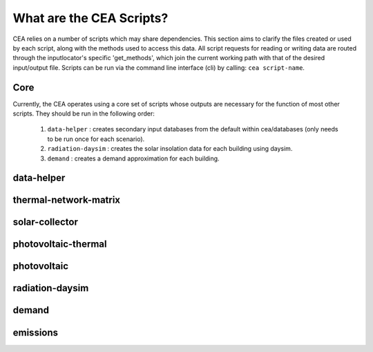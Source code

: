 What are the CEA Scripts?
=========================
CEA relies on a number of scripts which may share dependencies.
This section aims to clarify the files created or used by each script, along with the methods used
to access this data. All script requests for reading or writing data are routed through the inputlocator's specific 'get_methods',
which join the current working path with that of the desired input/output file.
Scripts can be run via the command line interface (cli) by calling: ``cea script-name``.

Core
----
Currently, the CEA operates using a core set of scripts whose outputs are necessary for the function of most
other scripts. They should be run in the following order:

    #.   ``data-helper`` : creates secondary input databases from the default within cea/databases
         (only needs to be run once for each scenario).
    #.   ``radiation-daysim`` : creates the solar insolation data for each building using daysim.
    #.   ``demand`` : creates a demand approximation for each building.

.. graphviz::

    digraph trace_inputlocator {
        rankdir="LR";
        graph [overlap = false, fontname=arial];
        "data-helper"[shape=note, style=filled, color=white, fillcolor="#3FC0C2", fontname=arial, fontsize=20];
        "demand"[shape=note, style=filled, color=white, fillcolor="#3FC0C2", fontname=arial, fontsize=20];
        "radiation-daysim"[shape=note, style=filled, color=white, fillcolor="#3FC0C2", fontname=arial, fontsize=20];
        node [shape=box, style=filled, fillcolor="#E1F2F2", fontname=arial, fontsize=15, fixedsize=true, width=3.75]
        "databases/CH/archetypes" -> "data-helper"
        "inputs/building-properties" -> "data-helper"
        "databases/CH/archetypes" -> "demand"
        "inputs/building-properties" -> "demand"
        "databases/CH/lifecycle" -> "demand"
        "outputs/data/solar-radiation" -> "demand"
        "databases/CH/systems" -> "demand"
        "cea/databases/weather" -> "demand"
        "inputs/building-geometry" -> "demand"
        "inputs/building-properties" -> "radiation-daysim"
        "databases/CH/systems" -> "radiation-daysim"
        "inputs/topography" -> "radiation-daysim"
        "cea/databases/weather" -> "radiation-daysim"
        "inputs/building-geometry" -> "radiation-daysim"
        "data-helper" -> "inputs/building-properties"
        "demand" -> "outputs/data/demand"
        "radiation-daysim" -> "outputs/data/solar-radiation"
        {rank=same "databases/CH/lifecycle" "databases/CH/archetypes" "inputs/building-geometry" "databases/CH/systems" "inputs/topography" "cea/databases/weather" "inputs/building-properties"}
    }


data-helper
-----------
.. graphviz::

    digraph trace_inputlocator {
        rankdir="LR";
        graph [overlap=false, fontname=arial];
        node [shape=box, style=filled, color=white, fontsize=15, fontname=arial, fixedsize=true, width=2.8];
        edge [fontname=arial, fontsize = 15]
        newrank=true
        subgraph cluster_legend {
        fontsize=25
        style=invis
        "process"[style=filled, fillcolor="#3FC0C2", shape=note, fontsize=20, fontname="arial"]
        "inputs" [style=filled, shape=folder, color=white, fillcolor="#E1F2F2", fontsize=20]
        "outputs"[style=filled, shape=folder, color=white, fillcolor="#aadcdd", fontsize=20]
        "inputs"->"process"[style=invis]
        "process"->"outputs"[style=invis]
        }
        "data-helper"[style=filled, color=white, fillcolor="#3FC0C2", shape=note, fontsize=20, fontname=arial];
        subgraph cluster_0_in {
            style = filled;
            color = "#E1F2F2";
            fontsize = 20;
            rank=same;
            label="databases/CH/archetypes";
            "construction_properties.xlsx"
            "occupancy_schedules.xlsx"
        }
        subgraph cluster_1_in {
            style = filled;
            color = "#E1F2F2";
            fontsize = 20;
            rank=same;
            label="inputs/building-properties";
            "age.dbf"
            "occupancy.dbf"
        }
        subgraph cluster_1_out {
            style = filled;
            color = "#aadcdd";
            fontsize = 20;
            rank=same;
            label="inputs/building-properties";
            "architecture.dbf"
            "indoor_comfort.dbf"
            "technical_systems.dbf"
            "internal_loads.dbf"
            "restrictions.dbf"
            "supply_systems.dbf"
        }
        "construction_properties.xlsx" -> "data-helper"[label="(get_archetypes_properties)"]
        "occupancy_schedules.xlsx" -> "data-helper"[label="(get_archetypes_schedules)"]
        "age.dbf" -> "data-helper"[label="(get_building_age)"]
        "occupancy.dbf" -> "data-helper"[label="(get_building_occupancy)"]
        "data-helper" -> "architecture.dbf"[label="(get_building_architecture)"]
        "data-helper" -> "indoor_comfort.dbf"[label="(get_building_comfort)"]
        "data-helper" -> "technical_systems.dbf"[label="(get_building_hvac)"]
        "data-helper" -> "internal_loads.dbf"[label="(get_building_internal)"]
        "data-helper" -> "restrictions.dbf"[label="(get_building_restrictions)"]
        "data-helper" -> "supply_systems.dbf"[label="(get_building_supply)"]
    }

thermal-network-matrix
----------------------
.. graphviz::

    digraph trace_inputlocator {
        rankdir="LR";
        graph [overlap=false, fontname=arial];
        node [shape=box, style=filled, color=white, fontsize=15, fontname=arial, fixedsize=true, width=5.085];
        edge [fontname=arial, fontsize = 15]
        newrank=true
        subgraph cluster_legend {
        fontsize=25
        style=invis
        "process"[style=filled, fillcolor="#3FC0C2", shape=note, fontsize=20, fontname="arial"]
        "inputs" [style=filled, shape=folder, color=white, fillcolor="#E1F2F2", fontsize=20]
        "outputs"[style=filled, shape=folder, color=white, fillcolor="#aadcdd", fontsize=20]
        "inputs"->"process"[style=invis]
        "process"->"outputs"[style=invis]
        }
        "thermal-network-matrix"[style=filled, color=white, fillcolor="#3FC0C2", shape=note, fontsize=20, fontname=arial];
        subgraph cluster_0_in {
            style = filled;
            color = "#E1F2F2";
            fontsize = 20;
            rank=same;
            label="cea/databases/weather";
            "Zug.epw"
        }
        subgraph cluster_1_in {
            style = filled;
            color = "#E1F2F2";
            fontsize = 20;
            rank=same;
            label="databases/CH/systems";
            "supply_systems.xls"
            "thermal_networks.xls"
        }
        subgraph cluster_2_in {
            style = filled;
            color = "#E1F2F2";
            fontsize = 20;
            rank=same;
            label="inputs/networks/DH";
            "nodes.shp"
        }
        subgraph cluster_2_out {
            style = filled;
            color = "#aadcdd";
            fontsize = 20;
            rank=same;
            label="inputs/networks/DH";
            "edges.shp"
        }
        subgraph cluster_3_in {
            style = filled;
            color = "#E1F2F2";
            fontsize = 20;
            rank=same;
            label="outputs/data/demand";
            "{BUILDING}.csv"
        }
        subgraph cluster_4_out {
            style = filled;
            color = "#aadcdd";
            fontsize = 20;
            rank=same;
            label="outputs/data/optimization/network/layout";
            "Nominal_EdgeMassFlow_at_design_DH__kgpers.csv"
            "DH__Nodes.csv"
            "Nominal_NodeMassFlow_at_design_DH__kgpers.csv"
            "DH__Edges.csv"
            "DH__EdgeNode.csv"
            "DH__MassFlow_kgs.csv"
            "DH__Plant_heat_requirement_kW.csv"
            "DH__ploss_System_edges_kW.csv"
            "DH__P_DeltaP_Pa.csv"
            "DH__P_DeltaP_kW.csv"
            "DH__qloss_System_kW.csv"
            "DH__T_Return_K.csv"
            "DH__T_Supply_K.csv"
            "DH__Nodes.csv"
            "DH__ploss_Substations_kW.csv"
            "DH__substaion_HEX_cost_USD.csv"
            "Aggregated_Demand_DH__Wh.csv"
        }
        "{BUILDING}.csv" -> "thermal-network-matrix"[label="(get_demand_results_file)"]
        "nodes.shp" -> "thermal-network-matrix"[label="(get_network_layout_nodes_shapefile)"]
        "supply_systems.xls" -> "thermal-network-matrix"[label="(get_supply_systems)"]
        "thermal_networks.xls" -> "thermal-network-matrix"[label="(get_thermal_networks)"]
        "Zug.epw" -> "thermal-network-matrix"[label="(get_weather)"]
        "thermal-network-matrix" -> "Nominal_EdgeMassFlow_at_design_DH__kgpers.csv"[label="(get_edge_mass_flow_csv_file)"]
        "thermal-network-matrix" -> "edges.shp"[label="(get_network_layout_edges_shapefile)"]
        "thermal-network-matrix" -> "DH__Nodes.csv"[label="(get_network_node_types_csv_file)"]
        "thermal-network-matrix" -> "Nominal_NodeMassFlow_at_design_DH__kgpers.csv"[label="(get_node_mass_flow_csv_file)"]
        "thermal-network-matrix" -> "DH__Edges.csv"[label="(get_optimization_network_edge_list_file)"]
        "thermal-network-matrix" -> "DH__EdgeNode.csv"[label="(get_optimization_network_edge_node_matrix_file)"]
        "thermal-network-matrix" -> "DH__MassFlow_kgs.csv"[label="(get_optimization_network_layout_massflow_file)"]
        "thermal-network-matrix" -> "DH__Plant_heat_requirement_kW.csv"[label="(get_optimization_network_layout_plant_heat_requirement_file)"]
        "thermal-network-matrix" -> "DH__ploss_System_edges_kW.csv"[label="(get_optimization_network_layout_ploss_system_edges_file)"]
        "thermal-network-matrix" -> "DH__P_DeltaP_Pa.csv"[label="(get_optimization_network_layout_pressure_drop_file)"]
        "thermal-network-matrix" -> "DH__P_DeltaP_kW.csv"[label="(get_optimization_network_layout_pressure_drop_kw_file)"]
        "thermal-network-matrix" -> "DH__qloss_System_kW.csv"[label="(get_optimization_network_layout_qloss_system_file)"]
        "thermal-network-matrix" -> "DH__T_Return_K.csv"[label="(get_optimization_network_layout_return_temperature_file)"]
        "thermal-network-matrix" -> "DH__T_Supply_K.csv"[label="(get_optimization_network_layout_supply_temperature_file)"]
        "thermal-network-matrix" -> "DH__Nodes.csv"[label="(get_optimization_network_node_list_file)"]
        "thermal-network-matrix" -> "DH__ploss_Substations_kW.csv"[label="(get_optimization_network_substation_ploss_file)"]
        "thermal-network-matrix" -> "DH__substaion_HEX_cost_USD.csv"[label="(get_substation_HEX_cost)"]
        "thermal-network-matrix" -> "Aggregated_Demand_DH__Wh.csv"[label="(get_thermal_demand_csv_file)"]
    }

solar-collector
---------------
.. graphviz::

    digraph trace_inputlocator {
        rankdir="LR";
        graph [overlap=false, fontname=arial];
        node [shape=box, style=filled, color=white, fontsize=15, fontname=arial, fixedsize=true, width=3.503];
        edge [fontname=arial, fontsize = 15]
        newrank=true
        subgraph cluster_legend {
        fontsize=25
        style=invis
        "process"[style=filled, fillcolor="#3FC0C2", shape=note, fontsize=20, fontname="arial"]
        "inputs" [style=filled, shape=folder, color=white, fillcolor="#E1F2F2", fontsize=20]
        "outputs"[style=filled, shape=folder, color=white, fillcolor="#aadcdd", fontsize=20]
        "inputs"->"process"[style=invis]
        "process"->"outputs"[style=invis]
        }
        "solar-collector"[style=filled, color=white, fillcolor="#3FC0C2", shape=note, fontsize=20, fontname=arial];
        subgraph cluster_0_in {
            style = filled;
            color = "#E1F2F2";
            fontsize = 20;
            rank=same;
            label="cea/databases/weather";
            "Zug.epw"
        }
        subgraph cluster_1_in {
            style = filled;
            color = "#E1F2F2";
            fontsize = 20;
            rank=same;
            label="databases/CH/systems";
            "supply_systems.xls"
        }
        subgraph cluster_2_in {
            style = filled;
            color = "#E1F2F2";
            fontsize = 20;
            rank=same;
            label="inputs/building-geometry";
            "zone.shp"
        }
        subgraph cluster_3_out {
            style = filled;
            color = "#aadcdd";
            fontsize = 20;
            rank=same;
            label="outputs/data/potentials/solar";
            "{BUILDING}_SC_FP_sensors.csv"
            "{BUILDING}_SC_FP.csv"
            "SC_FP_total_buildings.csv"
            "SC_FP_total.csv"
        }
        subgraph cluster_4_in {
            style = filled;
            color = "#E1F2F2";
            fontsize = 20;
            rank=same;
            label="outputs/data/solar-radiation";
            "{BUILDING}_insolation_Whm2.json"
            "{BUILDING}_geometry.csv"
        }
        "{BUILDING}_insolation_Whm2.json" -> "solar-collector"[label="(get_radiation_building)"]
        "{BUILDING}_geometry.csv" -> "solar-collector"[label="(get_radiation_metadata)"]
        "supply_systems.xls" -> "solar-collector"[label="(get_supply_systems)"]
        "Zug.epw" -> "solar-collector"[label="(get_weather)"]
        "zone.shp" -> "solar-collector"[label="(get_zone_geometry)"]
        "solar-collector" -> "{BUILDING}_SC_FP_sensors.csv"[label="(SC_metadata_results)"]
        "solar-collector" -> "{BUILDING}_SC_FP.csv"[label="(SC_results)"]
        "solar-collector" -> "SC_FP_total_buildings.csv"[label="(SC_total_buildings)"]
        "solar-collector" -> "SC_FP_total.csv"[label="(SC_totals)"]
    }

photovoltaic-thermal
--------------------
.. graphviz::

    digraph trace_inputlocator {
        rankdir="LR";
        graph [overlap=false, fontname=arial];
        node [shape=box, style=filled, color=white, fontsize=15, fontname=arial, fixedsize=true, width=3.503];
        edge [fontname=arial, fontsize = 15]
        newrank=true
        subgraph cluster_legend {
        fontsize=25
        style=invis
        "process"[style=filled, fillcolor="#3FC0C2", shape=note, fontsize=20, fontname="arial"]
        "inputs" [style=filled, shape=folder, color=white, fillcolor="#E1F2F2", fontsize=20]
        "outputs"[style=filled, shape=folder, color=white, fillcolor="#aadcdd", fontsize=20]
        "inputs"->"process"[style=invis]
        "process"->"outputs"[style=invis]
        }
        "photovoltaic-thermal"[style=filled, color=white, fillcolor="#3FC0C2", shape=note, fontsize=20, fontname=arial];
        subgraph cluster_0_in {
            style = filled;
            color = "#E1F2F2";
            fontsize = 20;
            rank=same;
            label="cea/databases/weather";
            "Zug.epw"
        }
        subgraph cluster_1_in {
            style = filled;
            color = "#E1F2F2";
            fontsize = 20;
            rank=same;
            label="databases/CH/systems";
            "supply_systems.xls"
        }
        subgraph cluster_2_in {
            style = filled;
            color = "#E1F2F2";
            fontsize = 20;
            rank=same;
            label="inputs/building-geometry";
            "zone.shp"
        }
        subgraph cluster_3_out {
            style = filled;
            color = "#aadcdd";
            fontsize = 20;
            rank=same;
            label="outputs/data/potentials/solar";
            "{BUILDING}_PVT_sensors.csv"
            "{BUILDING}_PVT.csv"
            "PVT_total_buildings.csv"
            "PVT_total.csv"
        }
        subgraph cluster_4_in {
            style = filled;
            color = "#E1F2F2";
            fontsize = 20;
            rank=same;
            label="outputs/data/solar-radiation";
            "{BUILDING}_insolation_Whm2.json"
            "{BUILDING}_geometry.csv"
        }
        "{BUILDING}_insolation_Whm2.json" -> "photovoltaic-thermal"[label="(get_radiation_building)"]
        "{BUILDING}_geometry.csv" -> "photovoltaic-thermal"[label="(get_radiation_metadata)"]
        "supply_systems.xls" -> "photovoltaic-thermal"[label="(get_supply_systems)"]
        "Zug.epw" -> "photovoltaic-thermal"[label="(get_weather)"]
        "zone.shp" -> "photovoltaic-thermal"[label="(get_zone_geometry)"]
        "photovoltaic-thermal" -> "{BUILDING}_PVT_sensors.csv"[label="(PVT_metadata_results)"]
        "photovoltaic-thermal" -> "{BUILDING}_PVT.csv"[label="(PVT_results)"]
        "photovoltaic-thermal" -> "PVT_total_buildings.csv"[label="(PVT_total_buildings)"]
        "photovoltaic-thermal" -> "PVT_total.csv"[label="(PVT_totals)"]
    }

photovoltaic
------------
.. graphviz::

    digraph trace_inputlocator {
        rankdir="LR";
        graph [overlap=false, fontname=arial];
        node [shape=box, style=filled, color=white, fontsize=15, fontname=arial, fixedsize=true, width=3.503];
        edge [fontname=arial, fontsize = 15]
        newrank=true
        subgraph cluster_legend {
        fontsize=25
        style=invis
        "process"[style=filled, fillcolor="#3FC0C2", shape=note, fontsize=20, fontname="arial"]
        "inputs" [style=filled, shape=folder, color=white, fillcolor="#E1F2F2", fontsize=20]
        "outputs"[style=filled, shape=folder, color=white, fillcolor="#aadcdd", fontsize=20]
        "inputs"->"process"[style=invis]
        "process"->"outputs"[style=invis]
        }
        "photovoltaic"[style=filled, color=white, fillcolor="#3FC0C2", shape=note, fontsize=20, fontname=arial];
        subgraph cluster_0_in {
            style = filled;
            color = "#E1F2F2";
            fontsize = 20;
            rank=same;
            label="cea/databases/weather";
            "Zug.epw"
        }
        subgraph cluster_1_in {
            style = filled;
            color = "#E1F2F2";
            fontsize = 20;
            rank=same;
            label="databases/CH/systems";
            "supply_systems.xls"
        }
        subgraph cluster_2_in {
            style = filled;
            color = "#E1F2F2";
            fontsize = 20;
            rank=same;
            label="inputs/building-geometry";
            "zone.shp"
        }
        subgraph cluster_3_out {
            style = filled;
            color = "#aadcdd";
            fontsize = 20;
            rank=same;
            label="outputs/data/potentials/solar";
            "{BUILDING}_PV_sensors.csv"
            "{BUILDING}_PV.csv"
            "PV_total_buildings.csv"
            "PV_total.csv"
        }
        subgraph cluster_4_in {
            style = filled;
            color = "#E1F2F2";
            fontsize = 20;
            rank=same;
            label="outputs/data/solar-radiation";
            "{BUILDING}_insolation_Whm2.json"
            "{BUILDING}_geometry.csv"
        }
        "{BUILDING}_insolation_Whm2.json" -> "photovoltaic"[label="(get_radiation_building)"]
        "{BUILDING}_geometry.csv" -> "photovoltaic"[label="(get_radiation_metadata)"]
        "supply_systems.xls" -> "photovoltaic"[label="(get_supply_systems)"]
        "Zug.epw" -> "photovoltaic"[label="(get_weather)"]
        "zone.shp" -> "photovoltaic"[label="(get_zone_geometry)"]
        "photovoltaic" -> "{BUILDING}_PV_sensors.csv"[label="(PV_metadata_results)"]
        "photovoltaic" -> "{BUILDING}_PV.csv"[label="(PV_results)"]
        "photovoltaic" -> "PV_total_buildings.csv"[label="(PV_total_buildings)"]
        "photovoltaic" -> "PV_total.csv"[label="(PV_totals)"]
    }

radiation-daysim
----------------
.. graphviz::

    digraph trace_inputlocator {
        rankdir="LR";
        graph [overlap=false, fontname=arial];
        node [shape=box, style=filled, color=white, fontsize=15, fontname=arial, fixedsize=true, width=3.503];
        edge [fontname=arial, fontsize = 15]
        newrank=true
        subgraph cluster_legend {
        fontsize=25
        style=invis
        "process"[style=filled, fillcolor="#3FC0C2", shape=note, fontsize=20, fontname="arial"]
        "inputs" [style=filled, shape=folder, color=white, fillcolor="#E1F2F2", fontsize=20]
        "outputs"[style=filled, shape=folder, color=white, fillcolor="#aadcdd", fontsize=20]
        "inputs"->"process"[style=invis]
        "process"->"outputs"[style=invis]
        }
        "radiation-daysim"[style=filled, color=white, fillcolor="#3FC0C2", shape=note, fontsize=20, fontname=arial];
        subgraph cluster_0_in {
            style = filled;
            color = "#E1F2F2";
            fontsize = 20;
            rank=same;
            label="cea/databases/weather";
            "Zug.epw"
        }
        subgraph cluster_1_in {
            style = filled;
            color = "#E1F2F2";
            fontsize = 20;
            rank=same;
            label="databases/CH/systems";
            "envelope_systems.xls"
        }
        subgraph cluster_2_in {
            style = filled;
            color = "#E1F2F2";
            fontsize = 20;
            rank=same;
            label="inputs/building-geometry";
            "district.shp"
            "zone.shp"
        }
        subgraph cluster_3_in {
            style = filled;
            color = "#E1F2F2";
            fontsize = 20;
            rank=same;
            label="inputs/building-properties";
            "architecture.dbf"
        }
        subgraph cluster_4_in {
            style = filled;
            color = "#E1F2F2";
            fontsize = 20;
            rank=same;
            label="inputs/topography";
            "terrain.tif"
        }
        subgraph cluster_5_out {
            style = filled;
            color = "#aadcdd";
            fontsize = 20;
            rank=same;
            label="outputs/data/solar-radiation";
            "{BUILDING}_insolation_Whm2.json"
            "{BUILDING}_geometry.csv"
        }
        "architecture.dbf" -> "radiation-daysim"[label="(get_building_architecture)"]
        "district.shp" -> "radiation-daysim"[label="(get_district_geometry)"]
        "envelope_systems.xls" -> "radiation-daysim"[label="(get_envelope_systems)"]
        "terrain.tif" -> "radiation-daysim"[label="(get_terrain)"]
        "Zug.epw" -> "radiation-daysim"[label="(get_weather)"]
        "zone.shp" -> "radiation-daysim"[label="(get_zone_geometry)"]
        "radiation-daysim" -> "{BUILDING}_insolation_Whm2.json"[label="(get_radiation_building)"]
        "radiation-daysim" -> "{BUILDING}_geometry.csv"[label="(get_radiation_metadata)"]
    }

demand
------
.. graphviz::

    digraph trace_inputlocator {
        rankdir="LR";
        graph [overlap=false, fontname=arial];
        node [shape=box, style=filled, color=white, fontsize=15, fontname=arial, fixedsize=true, width=3.503];
        edge [fontname=arial, fontsize = 15]
        newrank=true
        subgraph cluster_legend {
        fontsize=25
        style=invis
        "process"[style=filled, fillcolor="#3FC0C2", shape=note, fontsize=20, fontname="arial"]
        "inputs" [style=filled, shape=folder, color=white, fillcolor="#E1F2F2", fontsize=20]
        "outputs"[style=filled, shape=folder, color=white, fillcolor="#aadcdd", fontsize=20]
        "inputs"->"process"[style=invis]
        "process"->"outputs"[style=invis]
        }
        "demand"[style=filled, color=white, fillcolor="#3FC0C2", shape=note, fontsize=20, fontname=arial];
        subgraph cluster_0_in {
            style = filled;
            color = "#E1F2F2";
            fontsize = 20;
            rank=same;
            label="cea/databases/weather";
            "Zug.epw"
        }
        subgraph cluster_1_in {
            style = filled;
            color = "#E1F2F2";
            fontsize = 20;
            rank=same;
            label="databases/CH/archetypes";
            "construction_properties.xlsx"
            "occupancy_schedules.xlsx"
            "system_controls.xlsx"
        }
        subgraph cluster_2_in {
            style = filled;
            color = "#E1F2F2";
            fontsize = 20;
            rank=same;
            label="databases/CH/lifecycle";
            "LCA_infrastructure.xlsx"
        }
        subgraph cluster_3_in {
            style = filled;
            color = "#E1F2F2";
            fontsize = 20;
            rank=same;
            label="databases/CH/systems";
            "envelope_systems.xls"
            "emission_systems.xls"
        }
        subgraph cluster_4_in {
            style = filled;
            color = "#E1F2F2";
            fontsize = 20;
            rank=same;
            label="inputs/building-geometry";
            "zone.shp"
        }
        subgraph cluster_5_in {
            style = filled;
            color = "#E1F2F2";
            fontsize = 20;
            rank=same;
            label="inputs/building-properties";
            "age.dbf"
            "architecture.dbf"
            "indoor_comfort.dbf"
            "technical_systems.dbf"
            "internal_loads.dbf"
            "occupancy.dbf"
            "supply_systems.dbf"
        }
        subgraph cluster_6_out {
            style = filled;
            color = "#aadcdd";
            fontsize = 20;
            rank=same;
            label="outputs/data/demand";
            "{BUILDING}.csv"
            "Total_demand.csv"
        }
        subgraph cluster_7_in {
            style = filled;
            color = "#E1F2F2";
            fontsize = 20;
            rank=same;
            label="outputs/data/solar-radiation";
            "{BUILDING}_insolation_Whm2.json"
            "{BUILDING}_geometry.csv"
        }
        "construction_properties.xlsx" -> "demand"[label="(get_archetypes_properties)"]
        "occupancy_schedules.xlsx" -> "demand"[label="(get_archetypes_schedules)"]
        "system_controls.xlsx" -> "demand"[label="(get_archetypes_system_controls)"]
        "age.dbf" -> "demand"[label="(get_building_age)"]
        "architecture.dbf" -> "demand"[label="(get_building_architecture)"]
        "indoor_comfort.dbf" -> "demand"[label="(get_building_comfort)"]
        "technical_systems.dbf" -> "demand"[label="(get_building_hvac)"]
        "internal_loads.dbf" -> "demand"[label="(get_building_internal)"]
        "occupancy.dbf" -> "demand"[label="(get_building_occupancy)"]
        "supply_systems.dbf" -> "demand"[label="(get_building_supply)"]
        "envelope_systems.xls" -> "demand"[label="(get_envelope_systems)"]
        "LCA_infrastructure.xlsx" -> "demand"[label="(get_life_cycle_inventory_supply_systems)"]
        "{BUILDING}_insolation_Whm2.json" -> "demand"[label="(get_radiation_building)"]
        "{BUILDING}_geometry.csv" -> "demand"[label="(get_radiation_metadata)"]
        "emission_systems.xls" -> "demand"[label="(get_technical_emission_systems)"]
        "Zug.epw" -> "demand"[label="(get_weather)"]
        "zone.shp" -> "demand"[label="(get_zone_geometry)"]
        "demand" -> "{BUILDING}.csv"[label="(get_demand_results_file)"]
        "demand" -> "Total_demand.csv"[label="(get_total_demand)"]
    }

emissions
---------
.. graphviz::

    digraph trace_inputlocator {
        rankdir="LR";
        graph [overlap=false, fontname=arial];
        node [shape=box, style=filled, color=white, fontsize=15, fontname=arial, fixedsize=true, width=3.5];
        edge [fontname=arial, fontsize = 15]
        newrank=true
        subgraph cluster_legend {
        fontsize=25
        style=invis
        "process"[style=filled, fillcolor="#3FC0C2", shape=note, fontsize=20, fontname="arial"]
        "inputs" [style=filled, shape=folder, color=white, fillcolor="#E1F2F2", fontsize=20]
        "outputs"[style=filled, shape=folder, color=white, fillcolor="#aadcdd", fontsize=20]
        "inputs"->"process"[style=invis]
        "process"->"outputs"[style=invis]
        }
        "emissions"[style=filled, color=white, fillcolor="#3FC0C2", shape=note, fontsize=20, fontname=arial];
        subgraph cluster_0_in {
            style = filled;
            color = "#E1F2F2";
            fontsize = 20;
            rank=same;
            label="databases/CH/benchmarks";
            "benchmark_2000W.xls"
        }
        subgraph cluster_1_in {
            style = filled;
            color = "#E1F2F2";
            fontsize = 20;
            rank=same;
            label="databases/CH/lifecycle";
            "LCA_buildings.xlsx"
            "LCA_infrastructure.xlsx"
        }
        subgraph cluster_2_in {
            style = filled;
            color = "#E1F2F2";
            fontsize = 20;
            rank=same;
            label="inputs/building-geometry";
            "zone.shp"
        }
        subgraph cluster_3_in {
            style = filled;
            color = "#E1F2F2";
            fontsize = 20;
            rank=same;
            label="inputs/building-properties";
            "age.dbf"
            "architecture.dbf"
            "occupancy.dbf"
            "supply_systems.dbf"
        }
        subgraph cluster_4_in {
            style = filled;
            color = "#E1F2F2";
            fontsize = 20;
            rank=same;
            label="outputs/data/demand";
            "Total_demand.csv"
        }
        subgraph cluster_5_out {
            style = filled;
            color = "#aadcdd";
            fontsize = 20;
            rank=same;
            label="outputs/data/emissions";
            "Total_LCA_embodied.csv"
            "Total_LCA_mobility.csv"
            "Total_LCA_operation.csv"
        }
        "age.dbf" -> "emissions"[label="(get_building_age)"]
        "architecture.dbf" -> "emissions"[label="(get_building_architecture)"]
        "occupancy.dbf" -> "emissions"[label="(get_building_occupancy)"]
        "supply_systems.dbf" -> "emissions"[label="(get_building_supply)"]
        "benchmark_2000W.xls" -> "emissions"[label="(get_data_benchmark)"]
        "LCA_buildings.xlsx" -> "emissions"[label="(get_life_cycle_inventory_building_systems)"]
        "LCA_infrastructure.xlsx" -> "emissions"[label="(get_life_cycle_inventory_supply_systems)"]
        "Total_demand.csv" -> "emissions"[label="(get_total_demand)"]
        "zone.shp" -> "emissions"[label="(get_zone_geometry)"]
        "emissions" -> "Total_LCA_embodied.csv"[label="(get_lca_embodied)"]
        "emissions" -> "Total_LCA_mobility.csv"[label="(get_lca_mobility)"]
        "emissions" -> "Total_LCA_operation.csv"[label="(get_lca_operation)"]
    }
